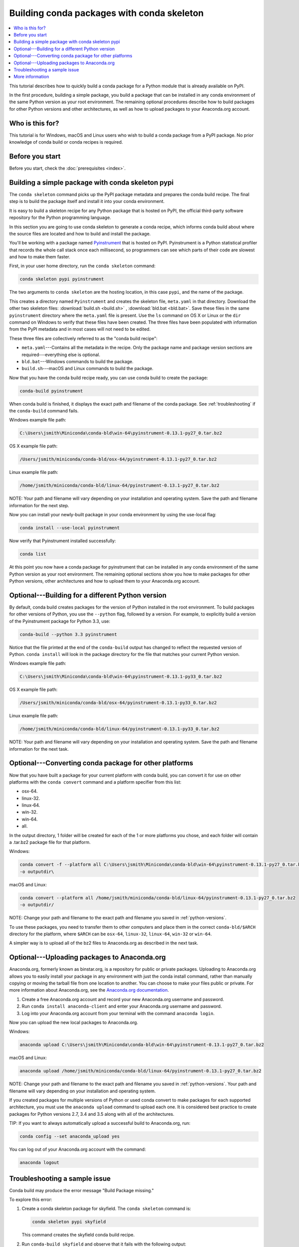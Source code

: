 ===========================================
Building conda packages with conda skeleton
===========================================


.. contents::
   :local:
   :depth: 1


This tutorial describes how to quickly build a conda package for
a Python module that is already available on PyPI.

In the first procedure, building a simple package, you build a
package that can be installed in any conda environment of the
same Python version as your root environment. The remaining
optional procedures describe how to build packages for other
Python versions and other architectures, as well as how to upload
packages to your Anaconda.org account.


Who is this for?
=================

This tutorial is for Windows, macOS and Linux users who wish to
build a conda package from a PyPI package. No prior knowledge of
conda build or conda recipes is required.


.. _before-you-start1:

Before you start
=================

Before you start, check the :doc:`prerequisites <index>`.


.. _conda-build-skeleton:

Building a simple package with conda skeleton pypi
==================================================

The ``conda skeleton`` command picks up the PyPI package metadata
and prepares the conda build recipe. The final step is to
build the package itself and install it into your conda environment.

It is easy to build a skeleton recipe for any Python package that
is hosted on PyPI, the official third-party software repository
for the Python programming language.

In this section you are going to use conda skeleton to generate a
conda recipe, which informs conda build about where the source
files are located and how to build and install the package.

You'll be working with a package named Pyinstrument_ that is
hosted on PyPI. Pyinstrument is a Python statistical profiler
that records the whole call stack once each millisecond, so
programmers can see which parts of their code are slowest and how
to make them faster.

.. _Pyinstrument: https://github.com/joerick/pyinstrument

First, in your user home directory, run the ``conda skeleton``
command:

.. code-block:: bash

    conda skeleton pypi pyinstrument

The two arguments to ``conda skeleton`` are the hosting location,
in this case ``pypi``, and the name of the package.

This creates a directory named ``Pyinstrument`` and creates the
skeleton file, ``meta.yaml`` in that directory. Download the other two
skeleton files: :download:`build.sh <build.sh>` ,
:download:`bld.bat <bld.bat>`. Save these files
in the same ``pyinstrument`` directory where the ``meta.yaml`` file is present.
Use the ``ls`` command on OS X or Linux or the
``dir`` command on Windows to verify that these files have been
created. The three files have been populated with information
from the PyPI metadata and in most cases will not need to be
edited.

These three files are collectively referred to as the "conda
build recipe":

* ``meta.yaml``---Contains all the metadata in the recipe. Only
  the package name and package version sections are
  required---everything else is optional.

* ``bld.bat``---Windows commands to build the package.

* ``build.sh``---macOS and Linux commands to build the package.

Now that you have the conda build recipe ready, you can use conda
build to create the package:

.. code-block:: bash

    conda-build pyinstrument

When conda build is finished, it displays the exact path and
filename of the conda package. See :ref:`troubleshooting` if the
``conda-build`` command fails.

Windows example file path:

.. code-block:: text

    C:\Users\jsmith\Miniconda\conda-bld\win-64\pyinstrument-0.13.1-py27_0.tar.bz2

OS X example file path:

.. code-block:: text

    /Users/jsmith/miniconda/conda-bld/osx-64/pyinstrument-0.13.1-py27_0.tar.bz2


Linux example file path:

.. code-block:: text

    /home/jsmith/miniconda/conda-bld/linux-64/pyinstrument-0.13.1-py27_0.tar.bz2


NOTE: Your path and filename will vary depending on your
installation and operating system. Save the path and filename
information for the next step.

Now you can install your newly-built package in your conda
environment by using the use-local flag:

.. code-block:: bash

    conda install --use-local pyinstrument

Now verify that Pyinstrument installed successfully:

.. code-block:: bash

    conda list

At this point you now have a conda package for pyinstrument that
can be installed in any conda environment of the same Python
version as your root environment. The remaining optional sections
show you how to make packages for other Python versions, other
architectures and how to upload them to your Anaconda.org account.


.. _`python-versions`:

Optional---Building for a different Python version
==================================================
By default, conda build creates packages for the version of
Python installed in the root environment. To build packages for
other versions of Python, you use the ``--python`` flag, followed
by a version. For example, to explicitly build a version of the
Pyinstrument package for Python 3.3, use:

.. code-block:: bash

    conda-build --python 3.3 pyinstrument

Notice that the file printed at the end of the ``conda-build``
output has changed to reflect the requested version of Python.
``conda install`` will look in the package directory for the file
that matches your current Python version.

Windows example file path:

.. code-block:: text

    C:\Users\jsmith\Miniconda\conda-bld\win-64\pyinstrument-0.13.1-py33_0.tar.bz2


OS X example file path:

.. code-block:: text

    /Users/jsmith/miniconda/conda-bld/osx-64/pyinstrument-0.13.1-py33_0.tar.bz2


Linux example file path:

.. code-block:: text

    /home/jsmith/miniconda/conda-bld/linux-64/pyinstrument-0.13.1-py33_0.tar.bz2


NOTE: Your path and filename will vary depending on your
installation and operating system. Save the
path and filename information for the next task.

.. _convert-conda-package:

Optional---Converting conda package for other platforms
========================================================

Now that you have built a package for your current platform with
conda build, you can convert it for use on other platforms with
the ``conda convert`` command and a platform specifier from this
list:

* osx-64.
* linux-32.
* linux-64.
* win-32.
* win-64.
* all.

In the output directory, 1 folder will be created for each of the
1 or more platforms you chose, and each folder will contain a
.tar.bz2 package file for that platform.

Windows:

.. code-block:: text

    conda convert -f --platform all C:\Users\jsmith\Miniconda\conda-bld\win-64\pyinstrument-0.13.1-py27_0.tar.bz2
    -o outputdir\

macOS and Linux:

.. code-block:: text

    conda convert --platform all /home/jsmith/miniconda/conda-bld/linux-64/pyinstrument-0.13.1-py27_0.tar.bz2
    -o outputdir/


NOTE: Change your path and filename to the exact path and
filename you saved in :ref:`python-versions`.

To use these packages, you need to transfer them to other
computers and place them in the correct ``conda-bld/$ARCH``
directory for the platform, where ``$ARCH`` can be ``osx-64``,
``linux-32``, ``linux-64``, ``win-32`` or ``win-64``.

A simpler way is to upload all of the bz2 files to Anaconda.org
as described in the next task.


.. _`upload-to-anaconda-org`:

Optional---Uploading packages to Anaconda.org
==============================================

Anaconda.org, formerly known as binstar.org, is a repository for
public or private packages. Uploading to Anaconda.org allows you
to easily install your package in any environment with just the
conda install command, rather than manually copying or moving the
tarball file from one location to another. You can choose to make
your files public or private. For more information about
Anaconda.org, see the `Anaconda.org documentation
<http://docs.anaconda.org/>`_.

#. Create a free Anaconda.org account and record your new
   Anaconda.org username and password.

#. Run ``conda install anaconda-client`` and enter your
   Anaconda.org username and password.

#. Log into your Anaconda.org account from your terminal with
   the command ``anaconda login``.

Now you can upload the new local packages to Anaconda.org.

Windows:

.. code-block:: text

    anaconda upload C:\Users\jsmith\Miniconda\conda-bld\win-64\pyinstrument-0.13.1-py27_0.tar.bz2


macOS and Linux:

.. code-block:: text

    anaconda upload /home/jsmith/miniconda/conda-bld/linux-64/pyinstrument-0.13.1-py27_0.tar.bz2


NOTE: Change your path and filename to the exact path and
filename you saved in :ref:`python-versions`. Your path and
filename will vary depending on your installation and operating
system.

If you created packages for multiple versions of Python or used
conda convert to make packages for each supported architecture,
you must use the ``anaconda upload`` command to upload each one.
It is considered best practice to create packages for Python
versions 2.7, 3.4 and 3.5 along with all of the architectures.

TIP: If you want to always automatically upload a successful
build to Anaconda.org, run:

.. code-block:: bash

    conda config --set anaconda_upload yes

You can log out of your Anaconda.org account with the command:

.. code-block:: bash

    anaconda logout


.. _`troubleshooting`:

Troubleshooting a sample issue
===============================

Conda build may produce the error message "Build Package missing."

To explore this error:

#. Create a conda skeleton package for skyfield. The
   ``conda skeleton`` command is:

   .. code-block:: bash

       conda skeleton pypi skyfield

   This command creates the skyfield conda build recipe.

#. Run ``conda-build skyfield`` and observe that it fails with
   the following output:

   .. code-block:: text

       Removing old build environment
       Removing old work directory
       BUILD START: skyfield-0.8-py35_0
       Using Anaconda Cloud api site https://api.anaconda.org
       Fetching package metadata: ......
       Solving package specifications: .
       Error:  Package missing in current osx-64 channels:
         - sgp4 >=1.4

In this example, the conda recipe requires ``sgp4`` for the
skyfield package. The skyfield recipe was created by
``conda skeleton``. This error means that conda could not find
the spg4 package and install it.

Since many PyPI packages depend on other PyPI packages to build
or run, the solution is sometimes as simple as using
``conda skeleton`` to create a conda recipe for the missing
package and then building it:

.. code-block:: bash

    conda skeleton sgp4
    conda build sgp4

You may also try using the ``--recursive`` flag with
``conda skeleton``, but this makes conda recipes for all required
packages, even those that are already available to conda install.


.. _`help1`:

More information
=================

For more options, see the full :doc:`conda skeleton command documentation
<../../commands>`.

